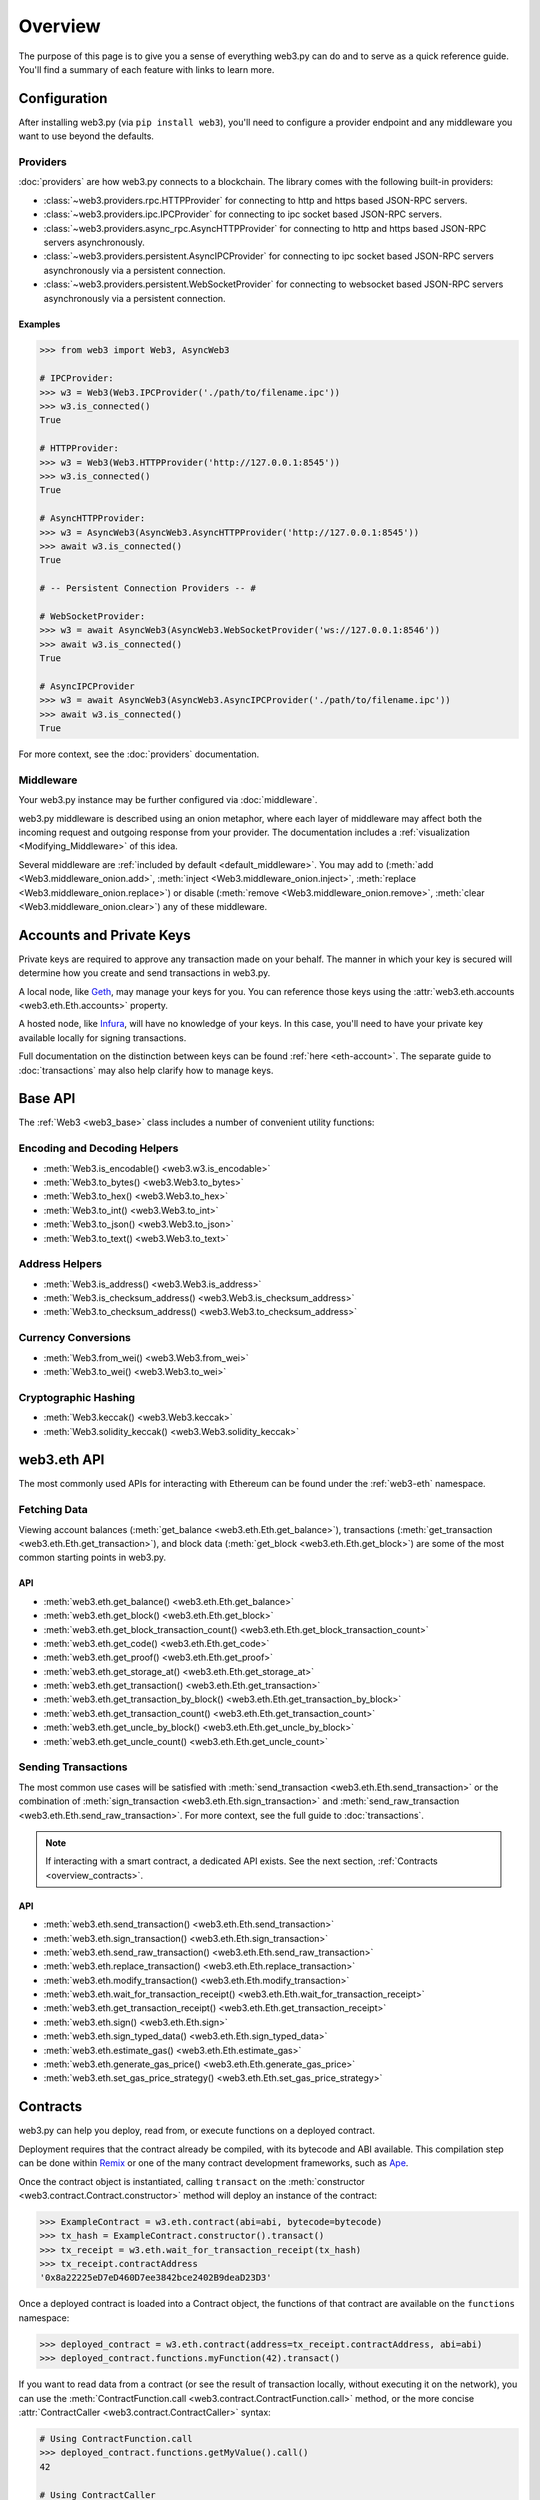 .. _overview:

Overview
========

The purpose of this page is to give you a sense of everything web3.py can do
and to serve as a quick reference guide. You'll find a summary of each feature
with links to learn more.

Configuration
-------------

After installing web3.py (via ``pip install web3``), you'll need to configure
a provider endpoint and any middleware you want to use beyond the defaults.


Providers
~~~~~~~~~

:doc:`providers` are how web3.py connects to a blockchain. The library comes with the
following built-in providers:

- :class:`~web3.providers.rpc.HTTPProvider` for connecting to http and https based JSON-RPC servers.
- :class:`~web3.providers.ipc.IPCProvider` for connecting to ipc socket based JSON-RPC servers.
- :class:`~web3.providers.async_rpc.AsyncHTTPProvider` for connecting to http and https based JSON-RPC servers asynchronously.
- :class:`~web3.providers.persistent.AsyncIPCProvider` for connecting to ipc socket based JSON-RPC servers asynchronously via a persistent connection.
- :class:`~web3.providers.persistent.WebSocketProvider` for connecting to websocket based JSON-RPC servers asynchronously via a persistent connection.

Examples
````````

.. code-block:: python

   >>> from web3 import Web3, AsyncWeb3

   # IPCProvider:
   >>> w3 = Web3(Web3.IPCProvider('./path/to/filename.ipc'))
   >>> w3.is_connected()
   True

   # HTTPProvider:
   >>> w3 = Web3(Web3.HTTPProvider('http://127.0.0.1:8545'))
   >>> w3.is_connected()
   True

   # AsyncHTTPProvider:
   >>> w3 = AsyncWeb3(AsyncWeb3.AsyncHTTPProvider('http://127.0.0.1:8545'))
   >>> await w3.is_connected()
   True

   # -- Persistent Connection Providers -- #

   # WebSocketProvider:
   >>> w3 = await AsyncWeb3(AsyncWeb3.WebSocketProvider('ws://127.0.0.1:8546'))
   >>> await w3.is_connected()
   True

   # AsyncIPCProvider
   >>> w3 = await AsyncWeb3(AsyncWeb3.AsyncIPCProvider('./path/to/filename.ipc'))
   >>> await w3.is_connected()
   True


For more context, see the :doc:`providers` documentation.


Middleware
~~~~~~~~~~

Your web3.py instance may be further configured via :doc:`middleware`.

web3.py middleware is described using an onion metaphor, where each layer of
middleware may affect both the incoming request and outgoing response from your
provider. The documentation includes a :ref:`visualization <Modifying_Middleware>`
of this idea.

Several middleware are :ref:`included by default <default_middleware>`. You may add to
(:meth:`add <Web3.middleware_onion.add>`, :meth:`inject <Web3.middleware_onion.inject>`,
:meth:`replace <Web3.middleware_onion.replace>`) or disable
(:meth:`remove <Web3.middleware_onion.remove>`,
:meth:`clear <Web3.middleware_onion.clear>`) any of these middleware.


Accounts and Private Keys
-------------------------

Private keys are required to approve any transaction made on your behalf. The manner in
which your key is secured will determine how you create and send transactions in web3.py.

A local node, like `Geth <https://geth.ethereum.org/>`_, may manage your keys for you.
You can reference those keys using the :attr:`web3.eth.accounts <web3.eth.Eth.accounts>`
property.

A hosted node, like `Infura <https://infura.io/>`_, will have no knowledge of your keys.
In this case, you'll need to have your private key available locally for signing
transactions.

Full documentation on the distinction between keys can be found :ref:`here <eth-account>`.
The separate guide to :doc:`transactions` may also help clarify how to manage keys.


Base API
--------

The :ref:`Web3 <web3_base>` class includes a number of convenient utility functions:


Encoding and Decoding Helpers
~~~~~~~~~~~~~~~~~~~~~~~~~~~~~

- :meth:`Web3.is_encodable() <web3.w3.is_encodable>`
- :meth:`Web3.to_bytes() <web3.Web3.to_bytes>`
- :meth:`Web3.to_hex() <web3.Web3.to_hex>`
- :meth:`Web3.to_int() <web3.Web3.to_int>`
- :meth:`Web3.to_json() <web3.Web3.to_json>`
- :meth:`Web3.to_text() <web3.Web3.to_text>`


Address Helpers
~~~~~~~~~~~~~~~

- :meth:`Web3.is_address() <web3.Web3.is_address>`
- :meth:`Web3.is_checksum_address() <web3.Web3.is_checksum_address>`
- :meth:`Web3.to_checksum_address() <web3.Web3.to_checksum_address>`


Currency Conversions
~~~~~~~~~~~~~~~~~~~~

- :meth:`Web3.from_wei() <web3.Web3.from_wei>`
- :meth:`Web3.to_wei() <web3.Web3.to_wei>`


Cryptographic Hashing
~~~~~~~~~~~~~~~~~~~~~

- :meth:`Web3.keccak() <web3.Web3.keccak>`
- :meth:`Web3.solidity_keccak() <web3.Web3.solidity_keccak>`


web3.eth API
------------

The most commonly used APIs for interacting with Ethereum can be found under the
:ref:`web3-eth` namespace.


Fetching Data
~~~~~~~~~~~~~

Viewing account balances (:meth:`get_balance <web3.eth.Eth.get_balance>`), transactions
(:meth:`get_transaction <web3.eth.Eth.get_transaction>`), and block data
(:meth:`get_block <web3.eth.Eth.get_block>`) are some of the most common starting
points in web3.py.


API
```

- :meth:`web3.eth.get_balance() <web3.eth.Eth.get_balance>`
- :meth:`web3.eth.get_block() <web3.eth.Eth.get_block>`
- :meth:`web3.eth.get_block_transaction_count() <web3.eth.Eth.get_block_transaction_count>`
- :meth:`web3.eth.get_code() <web3.eth.Eth.get_code>`
- :meth:`web3.eth.get_proof() <web3.eth.Eth.get_proof>`
- :meth:`web3.eth.get_storage_at() <web3.eth.Eth.get_storage_at>`
- :meth:`web3.eth.get_transaction() <web3.eth.Eth.get_transaction>`
- :meth:`web3.eth.get_transaction_by_block() <web3.eth.Eth.get_transaction_by_block>`
- :meth:`web3.eth.get_transaction_count() <web3.eth.Eth.get_transaction_count>`
- :meth:`web3.eth.get_uncle_by_block() <web3.eth.Eth.get_uncle_by_block>`
- :meth:`web3.eth.get_uncle_count() <web3.eth.Eth.get_uncle_count>`


Sending Transactions
~~~~~~~~~~~~~~~~~~~~

The most common use cases will be satisfied with
:meth:`send_transaction <web3.eth.Eth.send_transaction>` or the combination of
:meth:`sign_transaction <web3.eth.Eth.sign_transaction>` and
:meth:`send_raw_transaction <web3.eth.Eth.send_raw_transaction>`. For more context,
see the full guide to :doc:`transactions`.

.. note::

   If interacting with a smart contract, a dedicated API exists. See the next
   section, :ref:`Contracts <overview_contracts>`.


API
```

- :meth:`web3.eth.send_transaction() <web3.eth.Eth.send_transaction>`
- :meth:`web3.eth.sign_transaction() <web3.eth.Eth.sign_transaction>`
- :meth:`web3.eth.send_raw_transaction() <web3.eth.Eth.send_raw_transaction>`
- :meth:`web3.eth.replace_transaction() <web3.eth.Eth.replace_transaction>`
- :meth:`web3.eth.modify_transaction() <web3.eth.Eth.modify_transaction>`
- :meth:`web3.eth.wait_for_transaction_receipt() <web3.eth.Eth.wait_for_transaction_receipt>`
- :meth:`web3.eth.get_transaction_receipt() <web3.eth.Eth.get_transaction_receipt>`
- :meth:`web3.eth.sign() <web3.eth.Eth.sign>`
- :meth:`web3.eth.sign_typed_data() <web3.eth.Eth.sign_typed_data>`
- :meth:`web3.eth.estimate_gas() <web3.eth.Eth.estimate_gas>`
- :meth:`web3.eth.generate_gas_price() <web3.eth.Eth.generate_gas_price>`
- :meth:`web3.eth.set_gas_price_strategy() <web3.eth.Eth.set_gas_price_strategy>`


.. _overview_contracts:

Contracts
---------

web3.py can help you deploy, read from, or execute functions on a deployed contract.

Deployment requires that the contract already be compiled, with its bytecode and ABI
available. This compilation step can be done within
`Remix <http://remix.ethereum.org/>`_ or one of the many contract development
frameworks, such as `Ape <https://docs.apeworx.io/ape/stable/index.html>`_.

Once the contract object is instantiated, calling ``transact`` on the
:meth:`constructor <web3.contract.Contract.constructor>` method will deploy an
instance of the contract:

.. code-block:: python

   >>> ExampleContract = w3.eth.contract(abi=abi, bytecode=bytecode)
   >>> tx_hash = ExampleContract.constructor().transact()
   >>> tx_receipt = w3.eth.wait_for_transaction_receipt(tx_hash)
   >>> tx_receipt.contractAddress
   '0x8a22225eD7eD460D7ee3842bce2402B9deaD23D3'

Once a deployed contract is loaded into a Contract object, the functions of that
contract are available on the ``functions`` namespace:

.. code-block:: python

   >>> deployed_contract = w3.eth.contract(address=tx_receipt.contractAddress, abi=abi)
   >>> deployed_contract.functions.myFunction(42).transact()

If you want to read data from a contract (or see the result of transaction locally,
without executing it on the network), you can use the
:meth:`ContractFunction.call <web3.contract.ContractFunction.call>` method, or the
more concise :attr:`ContractCaller <web3.contract.ContractCaller>` syntax:

.. code-block:: python

   # Using ContractFunction.call
   >>> deployed_contract.functions.getMyValue().call()
   42

   # Using ContractCaller
   >>> deployed_contract.caller().getMyValue()
   42

For more, see the full :ref:`Contracts` documentation.


API
~~~

- :meth:`web3.eth.contract() <web3.eth.Eth.contract>`
- :attr:`Contract.address <web3.contract.Contract.address>`
- :attr:`Contract.abi <web3.contract.Contract.abi>`
- :attr:`Contract.bytecode <web3.contract.Contract.bytecode>`
- :attr:`Contract.bytecode_runtime <web3.contract.Contract.bytecode_runtime>`
- :attr:`Contract.functions <web3.contract.Contract.functions>`
- :attr:`Contract.events <web3.contract.Contract.events>`
- :attr:`Contract.fallback <web3.contract.Contract.fallback.call>`
- :meth:`Contract.constructor() <web3.contract.Contract.constructor>`
- :meth:`Contract.encode_abi() <web3.contract.Contract.encode_abi>`
- :attr:`web3.contract.ContractFunction <web3.contract.ContractFunction>`
- :attr:`web3.contract.ContractEvents <web3.contract.ContractEvents>`


Events, Logs, and Filters
-------------------------

If you want to react to new blocks being mined or specific events being emitted by
a contract, you can leverage ``get_logs``, subscriptions, or filters.

See the :doc:`filters` guide for more information.


API
~~~

- :meth:`web3.eth.subscribe() <web3.eth.Eth.subscribe>`
- :meth:`web3.eth.filter() <web3.eth.Eth.filter>`
- :meth:`web3.eth.get_filter_changes() <web3.eth.Eth.get_filter_changes>`
- :meth:`web3.eth.get_filter_logs() <web3.eth.Eth.get_filter_logs>`
- :meth:`web3.eth.uninstall_filter() <web3.eth.Eth.uninstall_filter>`
- :meth:`web3.eth.get_logs() <web3.eth.Eth.get_logs>`
- :meth:`Contract.events.your_event_name.create_filter() <web3.contract.Contract.events.your_event_name.create_filter>`
- :meth:`Contract.events.your_event_name.build_filter() <web3.contract.Contract.events.your_event_name.build_filter>`
- :meth:`Filter.get_new_entries() <web3.utils.filters.Filter.get_new_entries>`
- :meth:`Filter.get_all_entries() <web3.utils.filters.Filter.get_all_entries>`
- :meth:`Filter.format_entry() <web3.utils.filters.Filter.format_entry>`
- :meth:`Filter.is_valid_entry() <web3.utils.filters.Filter.is_valid_entry>`


Net API
-------

Some basic network properties are available on the ``web3.net`` object:

- :attr:`web3.net.listening`
- :attr:`web3.net.peer_count`
- :attr:`web3.net.version`


ENS
---

`Ethereum Name Service (ENS) <https://ens.domains/>`_ provides the infrastructure
for human-readable addresses. If an address is registered with the ENS registry,
the domain name can be used in place of the address itself. For example, the registered domain
name ``ethereum.eth`` will resolve to the address
``0xde0B295669a9FD93d5F28D9Ec85E40f4cb697BAe``. web3.py has support for ENS, documented
:ref:`here <ens_overview>`.
